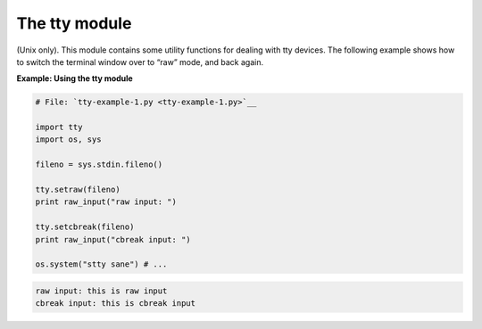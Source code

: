 






The tty module
===============




(Unix only). This module contains some utility functions for dealing
with tty devices. The following example shows how to switch the
terminal window over to “raw” mode, and back again.

**Example: Using the tty module**

.. sourcecode:: python

    
    # File: `tty-example-1.py <tty-example-1.py>`__
    
    import tty
    import os, sys
    
    fileno = sys.stdin.fileno()
    
    tty.setraw(fileno)
    print raw_input("raw input: ")
    
    tty.setcbreak(fileno)
    print raw_input("cbreak input: ")
    
    os.system("stty sane") # ...
    


.. sourcecode:: python

    
    raw input: this is raw input
    cbreak input: this is cbreak input



